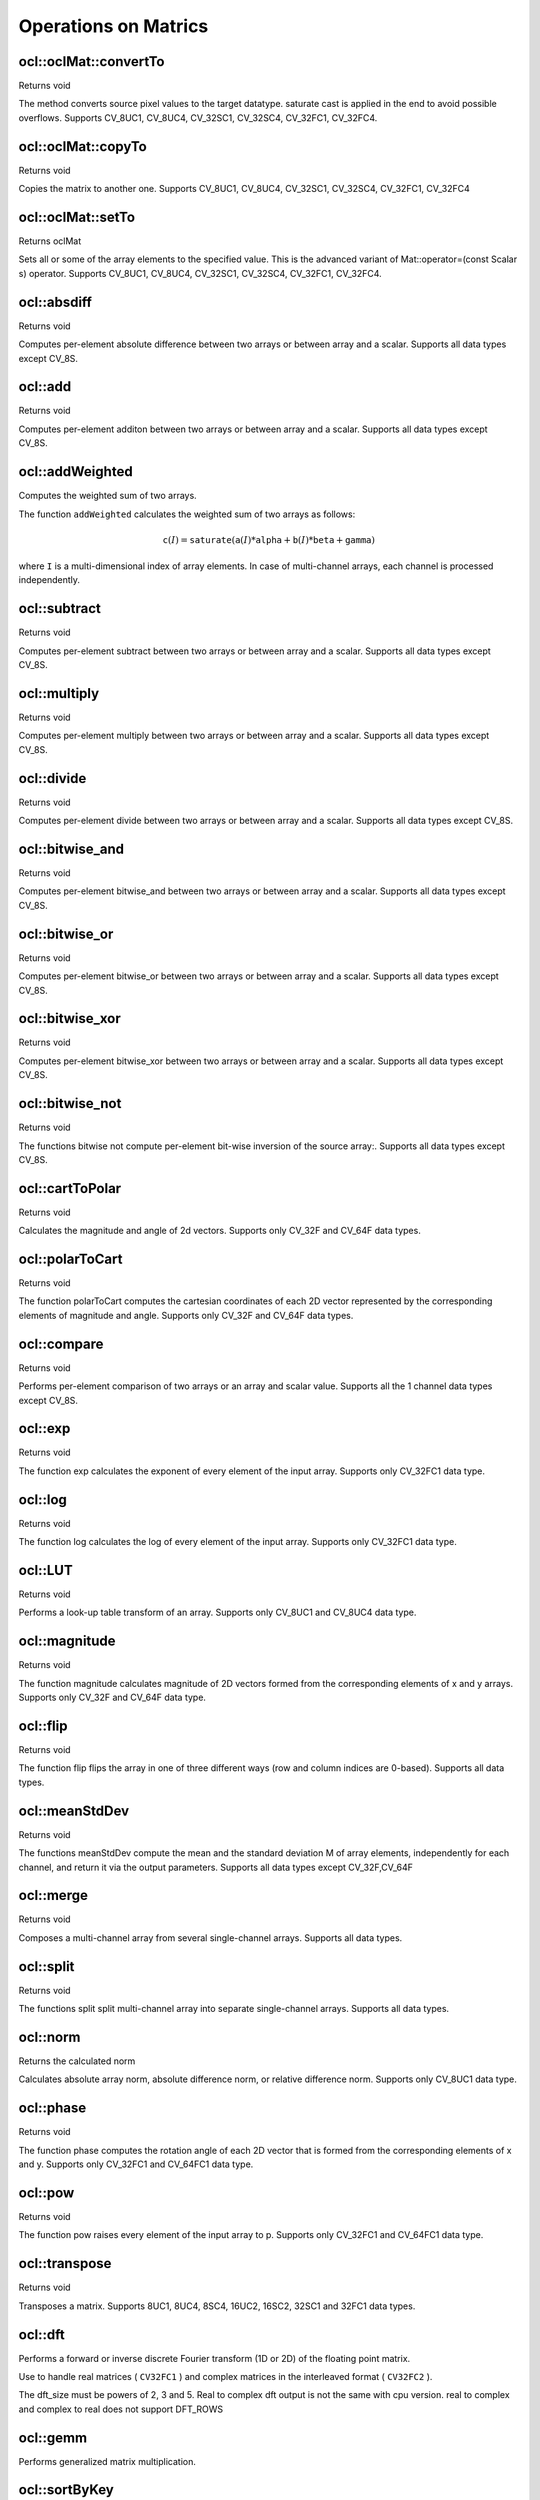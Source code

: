 Operations on Matrics
=============================

.. highlight:: cpp

ocl::oclMat::convertTo
--------------------------
Returns void

.. ocv:function:: void ocl::oclMat::convertTo( oclMat &m, int rtype, double alpha = 1, double beta = 0 ) const

    :param m: The destination matrix. If it does not have a proper size or type before the operation, it will be reallocated

    :param rtype: The desired destination matrix type, or rather, the depth(since the number of channels will be the same with the source one). If rtype is negative, the destination matrix will have the same type as the source.

    :param alpha: must be default now

    :param beta: must be default now

The method converts source pixel values to the target datatype. saturate cast is applied in the end to avoid possible overflows. Supports CV_8UC1, CV_8UC4, CV_32SC1, CV_32SC4, CV_32FC1, CV_32FC4.

ocl::oclMat::copyTo
-----------------------
Returns void

.. ocv:function:: void ocl::oclMat::copyTo( oclMat &m, const oclMat &mask ) const

    :param m: The destination matrix. If it does not have a proper size or type before the operation, it will be reallocated

    :param mask(optional): The operation mask. Its non-zero elements indicate, which matrix elements need to be copied

Copies the matrix to another one. Supports CV_8UC1, CV_8UC4, CV_32SC1, CV_32SC4, CV_32FC1, CV_32FC4

ocl::oclMat::setTo
----------------------
Returns oclMat

.. ocv:function:: oclMat& ocl::oclMat::setTo(const Scalar &s, const oclMat &mask = oclMat())

    :param s: Assigned scalar, which is converted to the actual array type

    :param mask: The operation mask of the same size as ``*this``

Sets all or some of the array elements to the specified value. This is the advanced variant of Mat::operator=(const Scalar s) operator. Supports CV_8UC1, CV_8UC4, CV_32SC1, CV_32SC4, CV_32FC1, CV_32FC4.

ocl::absdiff
------------------
Returns void

.. ocv:function:: void ocl::absdiff( const oclMat& a, const oclMat& b, oclMat& c )

.. ocv:function:: void ocl::absdiff( const oclMat& a, const Scalar& s, oclMat& c )


    :param a: The first input array

    :param b: The second input array, must be the same size and same type as a

    :param s: Scalar, the second input parameter

    :param c: The destination array, it will have the same size and same type as a

Computes per-element absolute difference between two arrays or between array and a scalar. Supports all data types except CV_8S.

ocl::add
------------------
Returns void

.. ocv:function:: void ocl::add( const oclMat & a, const oclMat & b, oclMat & c )

.. ocv:function:: void ocl::add( const oclMat & a, const oclMat & b, oclMat & c, const oclMat & mask )

.. ocv:function:: void ocl::add( const oclMat & a, const Scalar & sc, oclMat & c, const oclMat & mask=oclMat() )

    :param a: The first input array

    :param b: The second input array, must be the same size and same type as src1

    :param sc: Scalar, the second input parameter

    :param c: The destination array, it will have the same size and same type as src1

    :param mask: he optional operation mask, 8-bit single channel array; specifies elements of the destination array to be changed

Computes per-element additon between two arrays or between array and a scalar. Supports all data types except CV_8S.

ocl::addWeighted
--------------------
Computes the weighted sum of two arrays.

.. ocv:function:: void ocl::addWeighted(const oclMat& src1, double  alpha, const oclMat& src2, double beta, double gama, oclMat& dst)

    :param src1: First source array.

    :param alpha: Weight for the first array elements.

    :param src2: Second source array of the same size and channel number as  ``src1`` .

    :param beta: Weight for the second array elements.

    :param dst: Destination array that has the same size and number of channels as the input arrays.

    :param gamma: Scalar added to each sum.

The function ``addWeighted`` calculates the weighted sum of two arrays as follows:

.. math::

    \texttt{c} (I)= \texttt{saturate} ( \texttt{a} (I)* \texttt{alpha} +  \texttt{b} (I)* \texttt{beta} +  \texttt{gamma} )

where ``I`` is a multi-dimensional index of array elements. In case of multi-channel arrays, each channel is processed independently.

.. seealso:: :ocv:func:`addWeighted`

ocl::subtract
------------------
Returns void

.. ocv:function:: void ocl::subtract( const oclMat& a, const oclMat& b, oclMat& c )

.. ocv:function:: void ocl::subtract( const oclMat& a, const oclMat& b, oclMat& c, const oclMat& mask )

.. ocv:function:: void ocl::subtract( const oclMat& a, const Scalar& sc, oclMat& c, const oclMat& mask=oclMat() )

.. ocv:function:: void ocl::subtract( const Scalar& sc, const oclMat& a, oclMat& c, const oclMat& mask=oclMat() )


    :param a: The first input array

    :param b: The second input array, must be the same size and same type as src1

    :param sc: Scalar, the second input parameter

    :param c: The destination array, it will have the same size and same type as src1

    :param mask: he optional operation mask, 8-bit single channel array; specifies elements of the destination array to be changed

Computes per-element subtract between two arrays or between array and a scalar. Supports all data types except CV_8S.

ocl::multiply
------------------
Returns void

.. ocv:function:: void ocl::multiply( const oclMat& a, const oclMat& b, oclMat& c, double scale=1 )

    :param a: The first input array

    :param b: The second input array, must be the same size and same type as src1

    :param c: The destination array, it will have the same size and same type as src1

    :param scale: must be 1 now

Computes per-element multiply between two arrays or between array and a scalar. Supports all data types except CV_8S.

ocl::divide
------------------
Returns void

.. ocv:function:: void ocl::divide( const oclMat& a, const oclMat& b, oclMat& c, double scale=1 )

.. ocv:function:: void ocl::divide( double scale, const oclMat& b, oclMat& c )

    :param a: The first input array

    :param b: The second input array, must be the same size and same type as src1

    :param c: The destination array, it will have the same size and same type as src1

    :param scale: must be 1 now

Computes per-element divide between two arrays or between array and a scalar. Supports all data types except CV_8S.

ocl::bitwise_and
------------------
Returns void

.. ocv:function:: void ocl::bitwise_and( const oclMat& src1, const oclMat& src2, oclMat& dst, const oclMat& mask=oclMat() )

.. ocv:function:: void ocl::bitwise_and( const oclMat& src1, const Scalar& s, oclMat& dst, const oclMat& mask=oclMat() )

    :param src1: The first input array

    :param src2: The second input array, must be the same size and same type as src1

    :param s: Scalar, the second input parameter

    :param dst: The destination array, it will have the same size and same type as src1

    :param mask: The optional operation mask, 8-bit single channel array; specifies elements of the destination array to be changed

Computes per-element bitwise_and between two arrays or between array and a scalar. Supports all data types except CV_8S.

ocl::bitwise_or
------------------
Returns void

.. ocv:function:: void ocl::bitwise_or( const oclMat& src1, const oclMat& src2, oclMat& dst, const oclMat& mask=oclMat() )

.. ocv:function:: void ocl::bitwise_or( const oclMat& src1, const Scalar& s, oclMat& dst, const oclMat& mask=oclMat() )

    :param src1: The first input array

    :param src2: The second input array, must be the same size and same type as src1

    :param s: Scalar, the second input parameter

    :param dst: The destination array, it will have the same size and same type as src1

    :param mask: The optional operation mask, 8-bit single channel array; specifies elements of the destination array to be changed

Computes per-element bitwise_or between two arrays or between array and a scalar. Supports all data types except CV_8S.

ocl::bitwise_xor
------------------
Returns void

.. ocv:function:: void ocl::bitwise_xor( const oclMat& src1, const oclMat& src2, oclMat& dst, const oclMat& mask=oclMat() )

.. ocv:function:: void ocl::bitwise_xor( const oclMat& src1, const Scalar& s, oclMat& dst, const oclMat& mask=oclMat() )

    :param src1: The first input array

    :param src2: The second input array, must be the same size and same type as src1

    :param sc: Scalar, the second input parameter

    :param dst: The destination array, it will have the same size and same type as src1

    :param mask: The optional operation mask, 8-bit single channel array; specifies elements of the destination array to be changed

Computes per-element bitwise_xor between two arrays or between array and a scalar. Supports all data types except CV_8S.

ocl::bitwise_not
------------------
Returns void

.. ocv:function:: void ocl::bitwise_not(const oclMat &src, oclMat &dst)

    :param src: The input array

    :param dst: The destination array, it will have the same size and same type as src1

The functions bitwise not compute per-element bit-wise inversion of the source array:. Supports all data types except CV_8S.

ocl::cartToPolar
------------------
Returns void

.. ocv:function:: void ocl::cartToPolar(const oclMat &x, const oclMat &y, oclMat &magnitude, oclMat &angle, bool angleInDegrees = false)

    :param x: The array of x-coordinates; must be single-precision or double-precision floating-point array

    :param y: The array of y-coordinates; it must have the same size and same type as x

    :param magnitude: The destination array of magnitudes of the same size and same type as x

    :param angle: The destination array of angles of the same size and same type as x. The angles are measured in radians (0 to 2pi ) or in degrees (0 to 360 degrees).

    :param angleInDegrees: The flag indicating whether the angles are measured in radians, which is default mode, or in degrees

Calculates the magnitude and angle of 2d vectors. Supports only CV_32F and CV_64F data types.

ocl::polarToCart
------------------
Returns void

.. ocv:function:: void ocl::polarToCart(const oclMat &magnitude, const oclMat &angle, oclMat &x, oclMat &y, bool angleInDegrees = false)

    :param magnitude: The source floating-point array of magnitudes of 2D vectors. It can be an empty matrix (=Mat()) - in this case the function assumes that all the magnitudes are =1. If it's not empty, it must have the same size and same type as angle

    :param angle: The source floating-point array of angles of the 2D vectors

    :param x: The destination array of x-coordinates of 2D vectors; will have the same size and the same type as angle

    :param y: The destination array of y-coordinates of 2D vectors; will have the same size and the same type as angle

    :param angleInDegrees: The flag indicating whether the angles are measured in radians, which is default mode, or in degrees

The function polarToCart computes the cartesian coordinates of each 2D vector represented by the corresponding elements of magnitude and angle. Supports only CV_32F and CV_64F data types.

ocl::compare
------------------
Returns void

.. ocv:function:: void ocl::compare(const oclMat &a, const oclMat &b, oclMat &c, int cmpop)

    :param a: The first source array

    :param b: The second source array; must have the same size and same type as a

    :param c: The destination array; will have the same size as a

    :param cmpop: The flag specifying the relation between the elements to be checked

Performs per-element comparison of two arrays or an array and scalar value. Supports all the 1 channel data types except CV_8S.

ocl::exp
------------------
Returns void

.. ocv:function:: void ocl::exp(const oclMat &a, oclMat &b)

    :param a: The first source array

    :param b: The dst array; must have the same size and same type as a

The function exp calculates the exponent of every element of the input array. Supports only CV_32FC1 data type.

ocl::log
------------------
Returns void

.. ocv:function:: void ocl::log(const oclMat &a, oclMat &b)

    :param a: The first source array

    :param b: The dst array; must have the same size and same type as a

The function log calculates the log of every element of the input array. Supports only CV_32FC1 data type.

ocl::LUT
------------------
Returns void

.. ocv:function:: void ocl::LUT(const oclMat &src, const oclMat &lut, oclMat &dst)

    :param src: Source array of 8-bit elements

    :param lut: Look-up table of 256 elements. In the case of multi-channel source array, the table should either have a single channel (in this case the same table is used for all channels) or the same number of channels as in the source array

    :param dst: Destination array; will have the same size and the same number of channels as src, and the same depth as lut

Performs a look-up table transform of an array. Supports only CV_8UC1 and CV_8UC4 data type.

ocl::magnitude
------------------
Returns void

.. ocv:function:: void ocl::magnitude(const oclMat &x, const oclMat &y, oclMat &magnitude)

    :param x: The floating-point array of x-coordinates of the vectors

    :param y: he floating-point array of y-coordinates of the vectors; must have the same size as x

    :param magnitude: The destination array; will have the same size and same type as x

The function magnitude calculates magnitude of 2D vectors formed from the corresponding elements of x and y arrays. Supports only CV_32F and CV_64F data type.

ocl::flip
------------------
Returns void

.. ocv:function:: void ocl::flip( const oclMat& a, oclMat& b, int flipCode )

    :param a: Source image.

    :param b: Destination image

    :param flipCode: Specifies how to flip the array: 0 means flipping around the x-axis, positive (e.g., 1) means flipping around y-axis, and negative (e.g., -1) means flipping around both axes.

The function flip flips the array in one of three different ways (row and column indices are 0-based). Supports all data types.

ocl::meanStdDev
------------------
Returns void

.. ocv:function:: void ocl::meanStdDev(const oclMat &mtx, Scalar &mean, Scalar &stddev)

    :param mtx: Source image.

    :param mean: The output parameter: computed mean value

    :param stddev: The output parameter: computed standard deviation

The functions meanStdDev compute the mean and the standard deviation M of array elements, independently for each channel, and return it via the output parameters. Supports all data types except CV_32F,CV_64F

ocl::merge
------------------
Returns void

.. ocv:function:: void ocl::merge(const vector<oclMat> &src, oclMat &dst)

    :param src: The source array or vector of the single-channel matrices to be merged. All the matrices in src must have the same size and the same type

    :param dst: The destination array; will have the same size and the same depth as src, the number of channels will match the number of source matrices

Composes a multi-channel array from several single-channel arrays. Supports all data types.

ocl::split
------------------
Returns void

.. ocv:function:: void ocl::split(const oclMat &src, vector<oclMat> &dst)

    :param src: The source multi-channel array

    :param dst: The destination array or vector of arrays; The number of arrays must match src.channels(). The arrays themselves will be reallocated if needed

The functions split split multi-channel array into separate single-channel arrays. Supports all data types.

ocl::norm
------------------
Returns the calculated norm

.. ocv:function:: double ocl::norm(const oclMat &src1, int normType = NORM_L2)

.. ocv:function:: double ocl::norm(const oclMat &src1, const oclMat &src2, int normType = NORM_L2)

    :param src1: The first source array

    :param src2: The second source array of the same size and the same type as src1

    :param normType: Type of the norm

Calculates absolute array norm, absolute difference norm, or relative difference norm. Supports only CV_8UC1 data type.

ocl::phase
------------------
Returns void

.. ocv:function:: void ocl::phase(const oclMat &x, const oclMat &y, oclMat &angle, bool angleInDegrees = false)

    :param x: The source floating-point array of x-coordinates of 2D vectors

    :param y: The source array of y-coordinates of 2D vectors; must have the same size and the same type as x

    :param angle: The destination array of vector angles; it will have the same size and same type as x

    :param angleInDegrees: When it is true, the function will compute angle in degrees, otherwise they will be measured in radians

The function phase computes the rotation angle of each 2D vector that is formed from the corresponding elements of x and y. Supports only CV_32FC1 and CV_64FC1 data type.

ocl::pow
------------------
Returns void

.. ocv:function:: void ocl::pow(const oclMat &x, double p, oclMat &y)

    :param x: The source array

    :param power: The exponent of power;The source floating-point array of angles of the 2D vectors

    :param y: The destination array, should be the same type as the source

The function pow raises every element of the input array to p. Supports only CV_32FC1 and CV_64FC1 data type.

ocl::transpose
------------------
Returns void

.. ocv:function:: void ocl::transpose(const oclMat &src, oclMat &dst)

    :param src: The source array

    :param dst: The destination array of the same type as src

Transposes a matrix. Supports 8UC1, 8UC4, 8SC4, 16UC2, 16SC2, 32SC1 and 32FC1 data types.


ocl::dft
------------
Performs a forward or inverse discrete Fourier transform (1D or 2D) of the floating point matrix.

.. ocv:function:: void ocl::dft( const oclMat& src, oclMat& dst, Size dft_size=Size(0, 0), int flags=0 )

    :param src: Source matrix (real or complex).

    :param dst: Destination matrix (real or complex).

    :param dft_size: Size of original input, which is used for transformation from complex to real.

    :param flags: Optional flags:

        * **DFT_ROWS** transforms each individual row of the source matrix.

        * **DFT_COMPLEX_OUTPUT** performs a forward transformation of 1D or 2D real array. The result, though being a complex array, has complex-conjugate symmetry (*CCS*, see the function description below for details). Such an array can be packed into a real array of the same size as input, which is the fastest option and which is what the function does by default. However, you may wish to get a full complex array (for simpler spectrum analysis, and so on). Pass the flag to enable the function to produce a full-size complex output array.

        * **DFT_INVERSE** inverts DFT. Use for complex-complex cases (real-complex and complex-real cases are always forward and inverse, respectively).

        * **DFT_REAL_OUTPUT** specifies the output as real. The source matrix is the result of real-complex transform, so the destination matrix must be real.

Use to handle real matrices ( ``CV32FC1`` ) and complex matrices in the interleaved format ( ``CV32FC2`` ).

The dft_size must be powers of 2, 3 and 5. Real to complex dft output is not the same with cpu version. real to complex and complex to real does not support DFT_ROWS

.. seealso:: :ocv:func:`dft`

ocl::gemm
------------------
Performs generalized matrix multiplication.

.. ocv:function:: void ocl::gemm(const oclMat& src1, const oclMat& src2, double alpha, const oclMat& src3, double beta, oclMat& dst, int flags = 0)

    :param src1: First multiplied input matrix that should be ``CV_32FC1`` type.

    :param src2: Second multiplied input matrix of the same type as  ``src1`` .

    :param alpha: Weight of the matrix product.

    :param src3: Third optional delta matrix added to the matrix product. It should have the same type as  ``src1``  and  ``src2`` .

    :param beta: Weight of  ``src3`` .

    :param dst: Destination matrix. It has the proper size and the same type as input matrices.

    :param flags: Operation flags:

            * **GEMM_1_T** transpose  ``src1``
            * **GEMM_2_T** transpose  ``src2``

.. seealso:: :ocv:func:`gemm`

ocl::sortByKey
------------------
Returns void

.. ocv:function:: void ocl::sortByKey(oclMat& keys, oclMat& values, int method, bool isGreaterThan = false)

    :param keys:   The keys to be used as sorting indices.

    :param values: The array of values.

    :param isGreaterThan: Determine sorting order.

    :param method: supported sorting methods:
            * **SORT_BITONIC**   bitonic sort, only support power-of-2 buffer size
            * **SORT_SELECTION** selection sort, currently cannot sort duplicate keys
            * **SORT_MERGE**     merge sort
            * **SORT_RADIX**     radix sort, only support signed int/float keys(``CV_32S``/``CV_32F``)

Returns the sorted result of all the elements in values based on equivalent keys.

The element unit in the values to be sorted is determined from the data type,
i.e., a ``CV_32FC2`` input ``{a1a2, b1b2}`` will be considered as two elements, regardless its matrix dimension.

Both keys and values will be sorted inplace.

Keys needs to be a **single** channel `oclMat`.

Example::
    input -
    keys   = {2,    3,   1}   (CV_8UC1)
    values = {10,5, 4,3, 6,2} (CV_8UC2)
    sortByKey(keys, values, SORT_SELECTION, false);
    output -
    keys   = {1,    2,   3}   (CV_8UC1)
    values = {6,2, 10,5, 4,3} (CV_8UC2)
